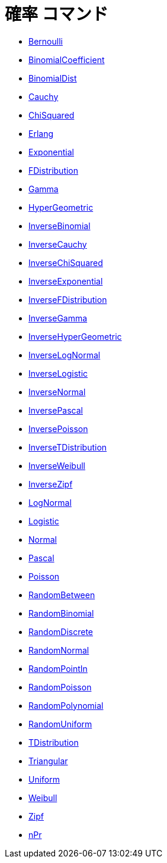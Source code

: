 = 確率 コマンド
ifdef::env-github[:imagesdir: /ja/modules/ROOT/assets/images]

* xref:/commands/Bernoulli.adoc[Bernoulli]
* xref:/commands/BinomialCoefficient.adoc[BinomialCoefficient]
* xref:/commands/BinomialDist.adoc[BinomialDist]
* xref:/commands/Cauchy.adoc[Cauchy]
* xref:/commands/ChiSquared.adoc[ChiSquared]
* xref:/commands/Erlang.adoc[Erlang]
* xref:/commands/Exponential.adoc[Exponential]
* xref:/commands/FDistribution.adoc[FDistribution]
* xref:/commands/Gamma.adoc[Gamma]
* xref:/commands/HyperGeometric.adoc[HyperGeometric]
* xref:/commands/InverseBinomial.adoc[InverseBinomial]
* xref:/commands/InverseCauchy.adoc[InverseCauchy]
* xref:/commands/InverseChiSquared.adoc[InverseChiSquared]
* xref:/commands/InverseExponential.adoc[InverseExponential]
* xref:/commands/InverseFDistribution.adoc[InverseFDistribution]
* xref:/commands/InverseGamma.adoc[InverseGamma]
* xref:/commands/InverseHyperGeometric.adoc[InverseHyperGeometric]
* xref:/commands/InverseLogNormal.adoc[InverseLogNormal]
* xref:/commands/InverseLogistic.adoc[InverseLogistic]
* xref:/commands/InverseNormal.adoc[InverseNormal]
* xref:/commands/InversePascal.adoc[InversePascal]
* xref:/commands/InversePoisson.adoc[InversePoisson]
* xref:/commands/InverseTDistribution.adoc[InverseTDistribution]
* xref:/commands/InverseWeibull.adoc[InverseWeibull]
* xref:/commands/InverseZipf.adoc[InverseZipf]
* xref:/commands/LogNormal.adoc[LogNormal]
* xref:/commands/Logistic.adoc[Logistic]
* xref:/commands/Normal.adoc[Normal]
* xref:/commands/Pascal.adoc[Pascal]
* xref:/commands/Poisson.adoc[Poisson]
* xref:/commands/RandomBetween.adoc[RandomBetween]
* xref:/commands/RandomBinomial.adoc[RandomBinomial]
* xref:/commands/RandomDiscrete.adoc[RandomDiscrete]
* xref:/commands/RandomNormal.adoc[RandomNormal]
* xref:/commands/RandomPointIn.adoc[RandomPointIn]
* xref:/commands/RandomPoisson.adoc[RandomPoisson]
* xref:/commands/RandomPolynomial.adoc[RandomPolynomial]
* xref:/commands/RandomUniform.adoc[RandomUniform]
* xref:/commands/TDistribution.adoc[TDistribution]
* xref:/commands/Triangular.adoc[Triangular]
* xref:/commands/Uniform.adoc[Uniform]
* xref:/commands/Weibull.adoc[Weibull]
* xref:/commands/Zipf.adoc[Zipf]
* xref:/commands/NPr.adoc[nPr]
